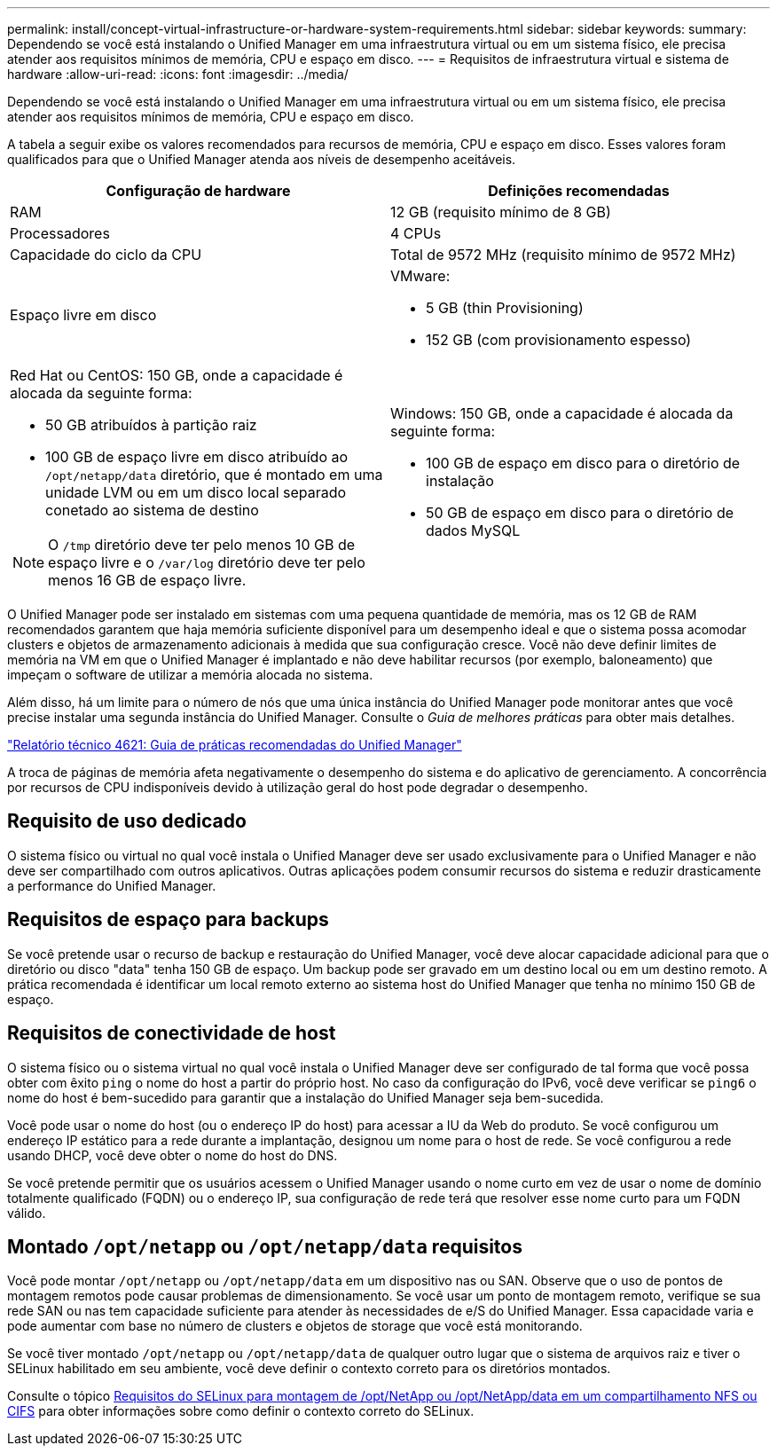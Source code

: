 ---
permalink: install/concept-virtual-infrastructure-or-hardware-system-requirements.html 
sidebar: sidebar 
keywords:  
summary: Dependendo se você está instalando o Unified Manager em uma infraestrutura virtual ou em um sistema físico, ele precisa atender aos requisitos mínimos de memória, CPU e espaço em disco. 
---
= Requisitos de infraestrutura virtual e sistema de hardware
:allow-uri-read: 
:icons: font
:imagesdir: ../media/


[role="lead"]
Dependendo se você está instalando o Unified Manager em uma infraestrutura virtual ou em um sistema físico, ele precisa atender aos requisitos mínimos de memória, CPU e espaço em disco.

A tabela a seguir exibe os valores recomendados para recursos de memória, CPU e espaço em disco. Esses valores foram qualificados para que o Unified Manager atenda aos níveis de desempenho aceitáveis.

|===
| Configuração de hardware | Definições recomendadas 


 a| 
RAM
 a| 
12 GB (requisito mínimo de 8 GB)



 a| 
Processadores
 a| 
4 CPUs



 a| 
Capacidade do ciclo da CPU
 a| 
Total de 9572 MHz (requisito mínimo de 9572 MHz)



 a| 
Espaço livre em disco
 a| 
VMware:

* 5 GB (thin Provisioning)
* 152 GB (com provisionamento espesso)




 a| 
Red Hat ou CentOS: 150 GB, onde a capacidade é alocada da seguinte forma:

* 50 GB atribuídos à partição raiz
* 100 GB de espaço livre em disco atribuído ao `/opt/netapp/data` diretório, que é montado em uma unidade LVM ou em um disco local separado conetado ao sistema de destino


[NOTE]
====
O `/tmp` diretório deve ter pelo menos 10 GB de espaço livre e o `/var/log` diretório deve ter pelo menos 16 GB de espaço livre.

==== a| 
Windows: 150 GB, onde a capacidade é alocada da seguinte forma:

* 100 GB de espaço em disco para o diretório de instalação
* 50 GB de espaço em disco para o diretório de dados MySQL


|===
O Unified Manager pode ser instalado em sistemas com uma pequena quantidade de memória, mas os 12 GB de RAM recomendados garantem que haja memória suficiente disponível para um desempenho ideal e que o sistema possa acomodar clusters e objetos de armazenamento adicionais à medida que sua configuração cresce. Você não deve definir limites de memória na VM em que o Unified Manager é implantado e não deve habilitar recursos (por exemplo, baloneamento) que impeçam o software de utilizar a memória alocada no sistema.

Além disso, há um limite para o número de nós que uma única instância do Unified Manager pode monitorar antes que você precise instalar uma segunda instância do Unified Manager. Consulte o _Guia de melhores práticas_ para obter mais detalhes.

https://www.netapp.com/pdf.html?item=/media/13504-tr4621pdf.pdf["Relatório técnico 4621: Guia de práticas recomendadas do Unified Manager"^]

A troca de páginas de memória afeta negativamente o desempenho do sistema e do aplicativo de gerenciamento. A concorrência por recursos de CPU indisponíveis devido à utilização geral do host pode degradar o desempenho.



== Requisito de uso dedicado

O sistema físico ou virtual no qual você instala o Unified Manager deve ser usado exclusivamente para o Unified Manager e não deve ser compartilhado com outros aplicativos. Outras aplicações podem consumir recursos do sistema e reduzir drasticamente a performance do Unified Manager.



== Requisitos de espaço para backups

Se você pretende usar o recurso de backup e restauração do Unified Manager, você deve alocar capacidade adicional para que o diretório ou disco "data" tenha 150 GB de espaço. Um backup pode ser gravado em um destino local ou em um destino remoto. A prática recomendada é identificar um local remoto externo ao sistema host do Unified Manager que tenha no mínimo 150 GB de espaço.



== Requisitos de conectividade de host

O sistema físico ou o sistema virtual no qual você instala o Unified Manager deve ser configurado de tal forma que você possa obter com êxito `ping` o nome do host a partir do próprio host. No caso da configuração do IPv6, você deve verificar se `ping6` o nome do host é bem-sucedido para garantir que a instalação do Unified Manager seja bem-sucedida.

Você pode usar o nome do host (ou o endereço IP do host) para acessar a IU da Web do produto. Se você configurou um endereço IP estático para a rede durante a implantação, designou um nome para o host de rede. Se você configurou a rede usando DHCP, você deve obter o nome do host do DNS.

Se você pretende permitir que os usuários acessem o Unified Manager usando o nome curto em vez de usar o nome de domínio totalmente qualificado (FQDN) ou o endereço IP, sua configuração de rede terá que resolver esse nome curto para um FQDN válido.



== Montado `/opt/netapp` ou `/opt/netapp/data` requisitos

Você pode montar `/opt/netapp` ou `/opt/netapp/data` em um dispositivo nas ou SAN. Observe que o uso de pontos de montagem remotos pode causar problemas de dimensionamento. Se você usar um ponto de montagem remoto, verifique se sua rede SAN ou nas tem capacidade suficiente para atender às necessidades de e/S do Unified Manager. Essa capacidade varia e pode aumentar com base no número de clusters e objetos de storage que você está monitorando.

Se você tiver montado `/opt/netapp` ou `/opt/netapp/data` de qualquer outro lugar que o sistema de arquivos raiz e tiver o SELinux habilitado em seu ambiente, você deve definir o contexto correto para os diretórios montados.

Consulte o tópico xref:task-selinux-requirements-for-mounting-opt-netapp-or-opt-netapp-data-on-an-nfs-or-cifs-share.adoc[Requisitos do SELinux para montagem de /opt/NetApp ou /opt/NetApp/data em um compartilhamento NFS ou CIFS] para obter informações sobre como definir o contexto correto do SELinux.
